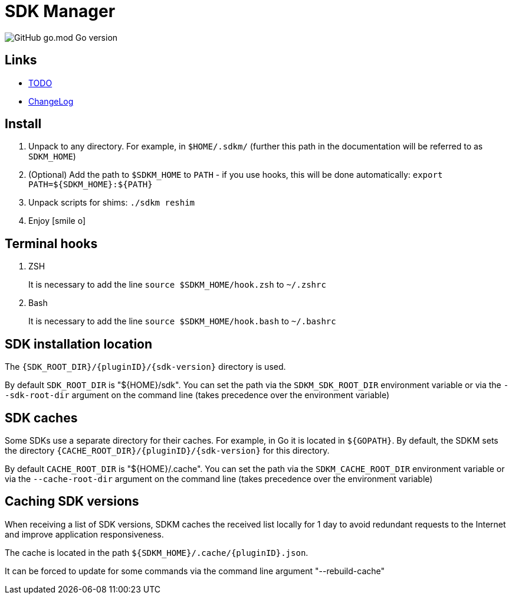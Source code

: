 = SDK Manager
:icons: font

image:https://img.shields.io/github/go-mod/go-version/dev-itbasis-sdkm/sdkm[GitHub go.mod Go version]

== Links

* link:TODO.adoc[TODO]

* link:CHANGELOG.adoc[ChangeLog]

== Install

. Unpack to any directory.
For example, in `$HOME/.sdkm/` (further this path in the documentation will be referred to as
`SDKM_HOME`)
. (Optional) Add the path to `$SDKM_HOME` to `PATH` - if you use hooks, this will be done automatically: `export PATH=${SDKM_HOME}:${PATH}`
. Unpack scripts for shims: `./sdkm reshim`
. Enjoy icon:smile-o[]

== Terminal hooks

. ZSH
+
It is necessary to add the line `source $SDKM_HOME/hook.zsh` to `~/.zshrc`

. Bash
+
It is necessary to add the line `source $SDKM_HOME/hook.bash` to `~/.bashrc`

== SDK installation location

The `{SDK_ROOT_DIR}/{pluginID}/{sdk-version}` directory is used.

By default `SDK_ROOT_DIR` is "${HOME}/sdk". You can set the path via the `SDKM_SDK_ROOT_DIR` environment variable or via the `--sdk-root-dir` argument on the command line (takes precedence over the environment variable)

== SDK caches

Some SDKs use a separate directory for their caches.
For example, in Go it is located in `${GOPATH}`.
By default, the SDKM sets the directory `{CACHE_ROOT_DIR}/{pluginID}/{sdk-version}` for this directory.

By default `CACHE_ROOT_DIR` is "${HOME}/.cache". You can set the path via the `SDKM_CACHE_ROOT_DIR` environment variable or via the `--cache-root-dir` argument on the command line (takes precedence over the environment variable)

== Caching SDK versions

When receiving a list of SDK versions, SDKM caches the received list locally for 1 day to avoid redundant requests to the Internet and improve application responsiveness.

The cache is located in the path `${SDKM_HOME}/.cache/{pluginID}.json`.

It can be forced to update for some commands via the command line argument "--rebuild-cache"
